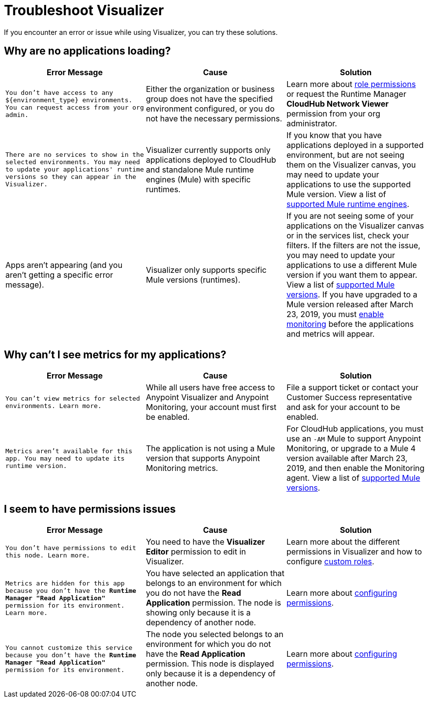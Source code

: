 = Troubleshoot Visualizer

If you encounter an error or issue while using Visualizer, you can try these solutions.

== Why are no applications loading?

[%header,cols="3*a"]
|===
|Error Message |Cause |Solution
|`You don’t have access to any ${environment_type} environments. You can request access from your org admin.`
| Either the organization or business group does not have the specified environment configured, or you do not have the necessary permissions.
|Learn more about xref:access-management::roles.adoc[role permissions] or request the Runtime Manager *CloudHub Network Viewer* permission from your org administrator.
|`There are no services to show in the selected environments. You may need to update your applications' runtime versions so they can appear in the Visualizer.`
|Visualizer currently supports only applications deployed to CloudHub and standalone Mule runtime engines (Mule) with specific runtimes.
|If you know that you have applications deployed in a supported environment, but are not seeing them on the Visualizer canvas, you may need to update your applications to use the supported Mule version. View a list of xref:setup.adoc[supported Mule runtime engines].
|Apps aren't appearing (and you aren't getting a specific error message).
|Visualizer only supports specific Mule versions (runtimes).
|If you are not seeing some of your applications on the Visualizer canvas or in the services list, check your filters. If the filters are not the issue, you may need to update your applications to use a different Mule version if you want them to appear. View a list of xref:setup.adoc[supported Mule versions]. If you have upgraded to a Mule version released after March 23, 2019, you must xref:monitoring::enable-apps-deployed-to-cloud.adoc[enable monitoring] before the applications and metrics will appear.
|===

== Why can't I see metrics for my applications?

[%header,cols="3*a"]
|===
|Error Message |Cause |Solution
|`You can’t view metrics for selected environments. Learn more.`
|While all users have free access to Anypoint Visualizer and Anypoint Monitoring, your account must first be enabled.
|File a support ticket or contact your Customer Success representative and ask for your account to be enabled.
|`Metrics aren't available for this app. You may need to update its runtime version.`
|The application is not using a Mule version that supports Anypoint Monitoring metrics.
|For CloudHub applications, you must use an `-AM` Mule to support Anypoint Monitoring, or upgrade to a Mule 4 version available after March 23, 2019, and then enable the Monitoring agent. View a list of xref:setup.adoc[supported Mule versions].
|===

== I seem to have permissions issues

[%header,cols="3*a"]
|===
|Error Message |Cause |Solution
|`You don’t have permissions to edit this node. Learn more.`
|You need to have the *Visualizer Editor* permission to edit in Visualizer.
|Learn more about the different permissions in Visualizer and how to configure xref:access-management::roles.adoc#custom-roles[custom roles].
|`Metrics are hidden for this app because you don’t have the *Runtime Manager "Read Application"* permission for its environment. Learn more.`
|You have selected an application that belongs to an environment for which you do not have the *Read Application* permission. The node is showing only because it is a dependency of another node.
|Learn more about xref:access-management::roles.adoc[configuring permissions].
|`You cannot customize this service because you don't have the *Runtime Manager "Read Application"* permission for its environment.`
|The node you selected belongs to an environment for which you do not have the *Read Application* permission. This node is displayed only because it is a dependency of another node.
|Learn more about xref:access-management::roles.adoc[configuring permissions].
|===

